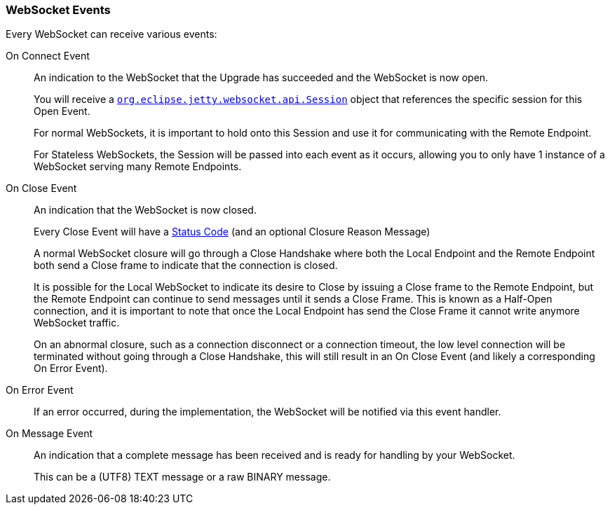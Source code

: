 //
//  ========================================================================
//  Copyright (c) 1995-2019 Mort Bay Consulting Pty. Ltd.
//  ========================================================================
//  All rights reserved. This program and the accompanying materials
//  are made available under the terms of the Eclipse Public License v1.0
//  and Apache License v2.0 which accompanies this distribution.
//
//      The Eclipse Public License is available at
//      http://www.eclipse.org/legal/epl-v10.html
//
//      The Apache License v2.0 is available at
//      http://www.opensource.org/licenses/apache2.0.php
//
//  You may elect to redistribute this code under either of these licenses.
//  ========================================================================
//

[[websocket-jetty-api-events]]
=== WebSocket Events

Every WebSocket can receive various events:

On Connect Event::
  An indication to the WebSocket that the Upgrade has succeeded and the WebSocket is now open.
+
You will receive a link:{JDURL}/org/eclipse/jetty/websocket/api/Session.html[`org.eclipse.jetty.websocket.api.Session`] object that references the specific session for this Open Event.
+
For normal WebSockets, it is important to hold onto this Session and use it for communicating with the Remote Endpoint.
+
For Stateless WebSockets, the Session will be passed into each event as it occurs, allowing you to only have 1 instance of a WebSocket serving many Remote Endpoints.

On Close Event::
  An indication that the WebSocket is now closed.
+
Every Close Event will have a link:{JDURL}/org/eclipse/jetty/websocket/api/StatusCode.html[Status   Code] (and an optional Closure Reason Message)
+
A normal WebSocket closure will go through a Close Handshake where both the Local Endpoint and the Remote Endpoint both send a Close frame to indicate that the connection is closed.
+
It is possible for the Local WebSocket to indicate its desire to Close by issuing a Close frame to the Remote Endpoint, but the Remote Endpoint can continue to send messages until it sends a Close Frame.
This is known as a Half-Open connection, and it is important to note that once the Local Endpoint has send the Close Frame it cannot write anymore WebSocket traffic.
+
On an abnormal closure, such as a connection disconnect or a connection timeout, the low level connection will be terminated without going through a Close Handshake, this will still result in an On Close Event (and likely a corresponding On Error Event).
On Error Event::
  If an error occurred, during the implementation, the WebSocket will be notified via this event handler.
On Message Event::
  An indication that a complete message has been received and is ready for handling by your WebSocket.
+
This can be a (UTF8) TEXT message or a raw BINARY message.
